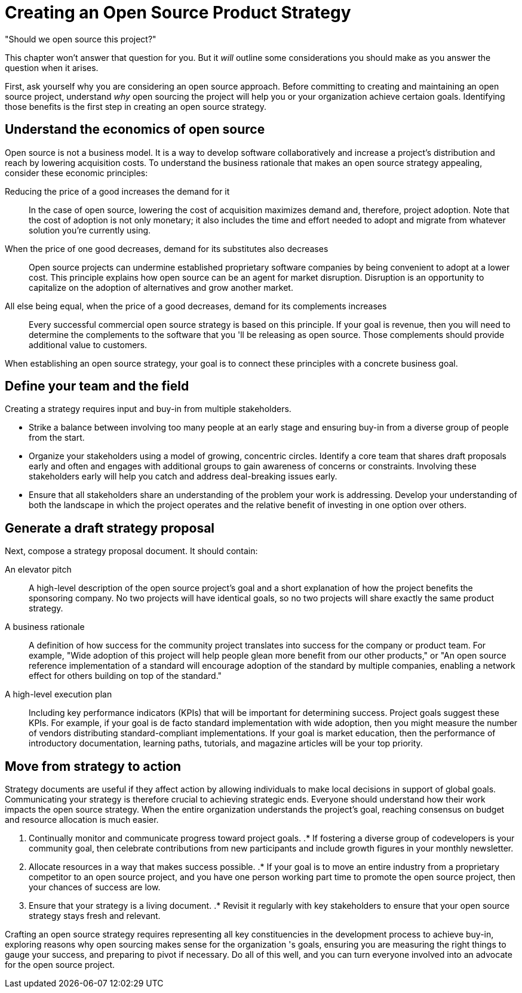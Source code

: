 = Creating an Open Source Product Strategy
// Authors: Dave Neary <dneary@redhat.com>
// Updated: 2020-12-16
// Version: 2.0
// Status: Draft

"Should we open source this project?"

This chapter won't answer that question for you.
But it _will_ outline some considerations you should make as you answer the question when it arises.

First, ask yourself why you are considering an open source approach.
Before committing to creating and maintaining an open source project, understand _why_ open sourcing the project will help you or your organization achieve certaion goals.
Identifying those benefits is the first step in creating an open source strategy.

== Understand the economics of open source

Open source is not a business model.
It is a way to develop software collaboratively and increase a project's distribution and reach by lowering acquisition costs.
To understand the business rationale that makes an open source strategy appealing, consider these economic principles:

Reducing the price of a good increases the demand for it::
In the case of open source, lowering the cost of acquisition maximizes demand and, therefore, project adoption.
Note that the cost of adoption is not only monetary; it also includes the time and effort needed to adopt and migrate from whatever solution you're currently using.

When the price of one good decreases, demand for its substitutes also decreases::
Open source projects can undermine established proprietary software companies by being convenient to adopt at a lower cost.
This principle explains how open source can be an agent for market disruption.
Disruption is an opportunity to capitalize on the adoption of alternatives and grow another market.

All else being equal, when the price of a good decreases, demand for its complements increases::
Every successful commercial open source strategy is based on this principle.
If your goal is revenue, then you will need to determine the complements to the software that you 'll be releasing as open source.
Those complements should provide additional value to customers.

When establishing an open source strategy, your goal is to connect these principles with a concrete business goal.

== Define your team and the field

Creating a strategy requires input and buy-in from multiple stakeholders.

- Strike a balance between involving too many people at an early stage and ensuring buy-in from a diverse group of people from the start.
- Organize your stakeholders using a model of growing, concentric circles.
Identify a core team that shares draft proposals early and often and engages with additional groups to gain awareness of concerns or constraints.
Involving these stakeholders early will help you catch and address deal-breaking issues early.
- Ensure that all stakeholders share an understanding of the problem your work is addressing.
Develop your understanding of both the landscape in which the project operates and the relative benefit of investing in one option over others.

== Generate a draft strategy proposal

Next, compose a strategy proposal document.
It should contain:

An elevator pitch::
A high-level description of the open source project's goal and a short explanation of how the project benefits the sponsoring company.
No two projects will have identical goals, so no two projects will share exactly the same product strategy.

A business rationale::
A definition of how success for the community project translates into success for the company or product team.
For example, "Wide adoption of this project will help people glean more benefit from our other products," or "An open source reference implementation of a standard will encourage adoption of the standard by multiple companies, enabling a network effect for others building on top of the standard."

A high-level execution plan::
Including key performance indicators (KPIs) that will be important for determining success.
Project goals suggest these KPIs.
For example, if your goal is de facto standard implementation with wide adoption, then you might measure the number of vendors distributing standard-compliant implementations.
If your goal is market education, then the performance of introductory documentation, learning paths, tutorials, and magazine articles will be your top priority.

== Move from strategy to action

Strategy documents are useful if they affect action by allowing individuals to make local decisions in support of global goals.
Communicating your strategy is therefore crucial to achieving strategic ends.
Everyone should understand how their work impacts the open source strategy.
When the entire organization understands the project's goal, reaching consensus on budget and resource allocation is much easier.

. Continually monitor and communicate progress toward project goals.
.* If fostering a diverse group of codevelopers is your community goal, then celebrate contributions from new participants and include growth figures in your monthly newsletter.
. Allocate resources in a way that makes success possible.
.* If your goal is to move an entire industry from a proprietary competitor to an open source project, and you have one person working part time to promote the open source project, then your chances of success are low.
. Ensure that your strategy is a living document.
.* Revisit it regularly with key stakeholders to ensure that your open source strategy stays fresh and relevant.

Crafting an open source strategy requires representing all key constituencies in the development process to achieve buy-in, exploring reasons why open sourcing makes sense for the organization 's goals, ensuring you are measuring the right things to gauge your success, and preparing to pivot if necessary.
Do all of this well, and you can turn everyone involved into an advocate for the open source project.

